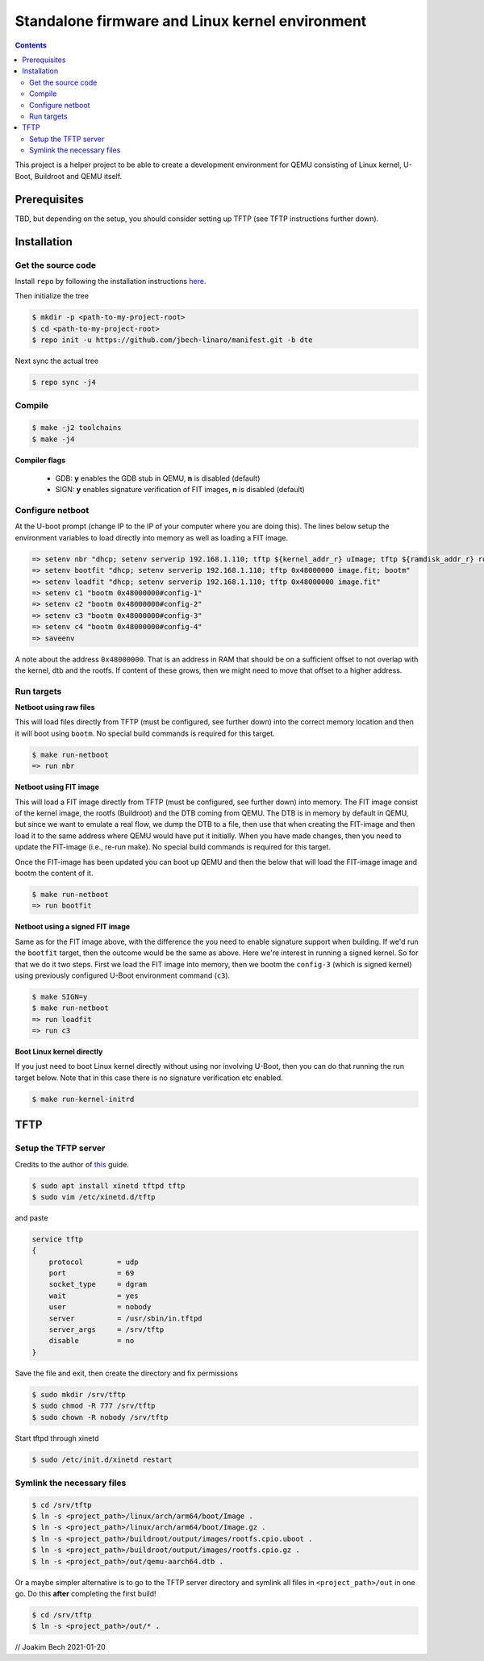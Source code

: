 ################################################
Standalone firmware and Linux kernel environment
################################################

.. contents::

This project is a helper project to be able to create a development environment
for QEMU consisting of Linux kernel, U-Boot, Buildroot and QEMU itself.

Prerequisites
*************
TBD, but depending on the setup, you should consider setting up TFTP (see TFTP
instructions further down).


Installation
************

Get the source code
===================
Install ``repo`` by following the installation instructions 
`here <https://source.android.com/setup/build/downloading>`_.

Then initialize the tree 

.. code-block:: bash

    $ mkdir -p <path-to-my-project-root>
    $ cd <path-to-my-project-root>
    $ repo init -u https://github.com/jbech-linaro/manifest.git -b dte

Next sync the actual tree

.. code-block:: bash

    $ repo sync -j4

Compile
=======

.. code-block:: bash

    $ make -j2 toolchains
    $ make -j4


**Compiler flags**

 - GDB: **y** enables the GDB stub in QEMU, **n** is disabled (default)
 - SIGN: **y** enables signature verification of FIT images, **n** is disabled (default)


Configure netboot
=================
At the U-boot prompt (change IP to the IP of your computer where you are doing
this). The lines below setup the environment variables to load directly into
memory as well as loading a FIT image.

.. code-block:: bash

    => setenv nbr "dhcp; setenv serverip 192.168.1.110; tftp ${kernel_addr_r} uImage; tftp ${ramdisk_addr_r} rootfs.cpio.uboot; bootm ${kernel_addr_r} ${ramdisk_addr_r} ${fdt_addr}"
    => setenv bootfit "dhcp; setenv serverip 192.168.1.110; tftp 0x48000000 image.fit; bootm"
    => setenv loadfit "dhcp; setenv serverip 192.168.1.110; tftp 0x48000000 image.fit"
    => setenv c1 "bootm 0x48000000#config-1"
    => setenv c2 "bootm 0x48000000#config-2"
    => setenv c3 "bootm 0x48000000#config-3"
    => setenv c4 "bootm 0x48000000#config-4"
    => saveenv

A note about the address ``0x48000000``. That is an address in RAM that should
be on a sufficient offset to not overlap with the kernel, dtb and the rootfs. If
content of these grows, then we might need to move that offset to a higher
address.

Run targets
===========

**Netboot using raw files**

This will load files directly from TFTP (must be configured, see further down)
into the correct memory location and then it will boot using ``bootm``. No
special build commands is required for this target.

.. code-block:: bash

    $ make run-netboot
    => run nbr

**Netboot using FIT image**

This will load a FIT image directly from TFTP (must be configured, see further
down) into memory. The FIT image consist of the kernel image, the rootfs
(Buildroot) and the DTB coming from QEMU. The DTB is in memory by default in
QEMU, but since we want to emulate a real flow, we dump the DTB to a file, then
use that when creating the FIT-image and then load it to the same address where
QEMU would have put it initially. When you have made changes, then you need to
update the FIT-image (i.e., re-run make). No special build commands is required
for this target.

Once the FIT-image has been updated you can boot up QEMU and then the below that
will load the FIT-image image and bootm the content of it.

.. code-block:: bash

    $ make run-netboot
    => run bootfit

**Netboot using a signed FIT image**

Same as for the FIT image above, with the difference the you need to enable
signature support when building. If we'd run the ``bootfit`` target, then the
outcome would be the same as above. Here we're interest in running a signed
kernel. So for that we do it two steps. First we load the FIT image into memory,
then we bootm the ``config-3`` (which is signed kernel) using previously
configured U-Boot environment command (``c3``).

.. code-block:: bash

    $ make SIGN=y
    $ make run-netboot
    => run loadfit
    => run c3


**Boot Linux kernel directly**

If you just need to boot Linux kernel directly without using nor involving
U-Boot, then you can do that running the run target below. Note that in this
case there is no signature verification etc enabled.

.. code-block:: bash

    $ make run-kernel-initrd


TFTP
****
Setup the TFTP server
=====================
Credits to the author of `this <https://developer.ridgerun.com/wiki/index.php?title=Setting_Up_A_Tftp_Service>`_
guide.

.. code-block:: bash

    $ sudo apt install xinetd tftpd tftp
    $ sudo vim /etc/xinetd.d/tftp

and paste

.. code-block:: bash

    service tftp
    {
        protocol        = udp
        port            = 69
        socket_type     = dgram
        wait            = yes
        user            = nobody
        server          = /usr/sbin/in.tftpd
        server_args     = /srv/tftp
        disable         = no
    }

Save the file and exit, then create the directory and fix permissions

.. code-block:: bash

    $ sudo mkdir /srv/tftp
    $ sudo chmod -R 777 /srv/tftp
    $ sudo chown -R nobody /srv/tftp

Start tftpd through xinetd

.. code-block:: bash

    $ sudo /etc/init.d/xinetd restart

Symlink the necessary files
===========================
.. code-block:: bash

    $ cd /srv/tftp
    $ ln -s <project_path>/linux/arch/arm64/boot/Image .
    $ ln -s <project_path>/linux/arch/arm64/boot/Image.gz .
    $ ln -s <project_path>/buildroot/output/images/rootfs.cpio.uboot .
    $ ln -s <project_path>/buildroot/output/images/rootfs.cpio.gz .
    $ ln -s <project_path>/out/qemu-aarch64.dtb .

Or a maybe simpler alternative is to go to the TFTP server directory and symlink
all files in ``<project_path>/out`` in one go. Do this **after** completing the
first build!

.. code-block:: bash

    $ cd /srv/tftp
    $ ln -s <project_path>/out/* .


// Joakim Bech
2021-01-20
